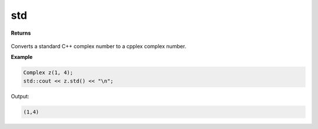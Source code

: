 
std
=====

.. cpp:function:: constexpr std::complex<double> std() noexcept

   Converts a :code:`cpplex::Complex` object into a :code:`std::complex<double>` object.

**Returns**

    .. cpp:type:: std::complex<double>

        A standard C++ complex object.

Converts a standard C++ complex number to a cpplex complex number.

**Example**

.. code-block:: cpp

    Complex z(1, 4); 
    std::cout << z.std() << "\n";

Output:

.. code-block:: cpp

    (1,4)